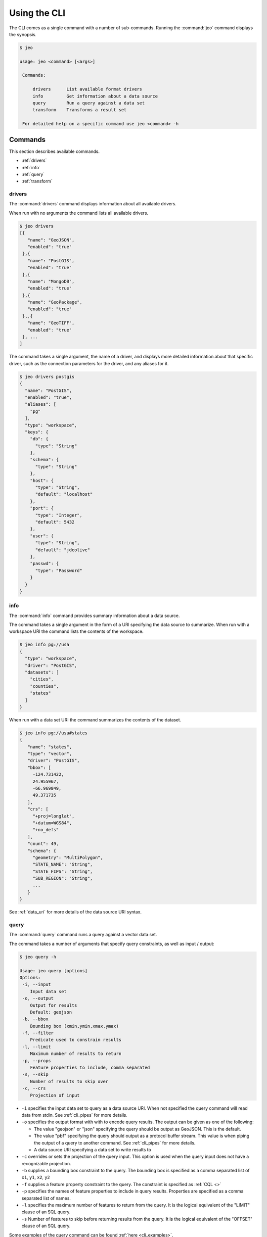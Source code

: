 .. _cli_usage:

Using the CLI
=============

The CLI comes as a single command with a number of sub-commands. Running the :command:`jeo` 
command displays the synopsis. 

.. code-block:: bash

   $ jeo

   usage: jeo <command> [<args>]

    Commands:

        drivers      List available format drivers
        info         Get information about a data source
        query        Run a query against a data set
        transform    Transforms a result set

    For detailed help on a specific command use jeo <command> -h

Commands
--------

This section describes available commands.

- :ref:`drivers`
- :ref:`info`
- :ref:`query`
- :ref:`transform`

.. _cli_drivers:

drivers
^^^^^^^

The :command:`drivers` command displays information about all available drivers.

When run with no arguments the command lists all available drivers.

.. code-block:: bash

   $ jeo drivers
   [{
      "name": "GeoJSON",
      "enabled": "true"
    },{
      "name": "PostGIS",
      "enabled": "true"
    },{
      "name": "MongoDB",
      "enabled": "true"
    },{
      "name": "GeoPackage",
      "enabled": "true"
    },,{
      "name": "GeoTIFF",
      "enabled": "true"
    }, ...
   ]

The command takes a single argument, the name of a driver, and displays more detailed information
about that specific driver, such as the connection parameters for the driver, and any aliases for 
it.

.. code-block:: bash

   $ jeo drivers postgis
   {
     "name": "PostGIS",
     "enabled": "true",
     "aliases": [
       "pg"
     ],
     "type": "workspace",
     "keys": {
       "db": {
         "type": "String"
       },
       "schema": {
         "type": "String"
       },
       "host": {
         "type": "String",
         "default": "localhost"
       },
       "port": {
         "type": "Integer",
         "default": 5432
       },
       "user": {
         "type": "String",
         "default": "jdeolive"
       },
       "passwd": {
         "type": "Password"
       }
     }
   }

.. _info:

info
^^^^

The :command:`info` command provides summary information about a data source. 

The command takes a single argument in the form of a URI specifying the data source to summarize.
When run with a workspace URI the command lists the contents of the workspace.

.. code-block:: bash

   $ jeo info pg://usa
   {
     "type": "workspace",
     "driver": "PostGIS",
     "datasets": [
       "cities",
       "counties",
       "states"
     ]
   }

When run with a data set URI the command summarizes the contents of the dataset.

.. code-block:: bash

   $ jeo info pg://usa#states
   {
      "name": "states",
      "type": "vector",
      "driver": "PostGIS",
      "bbox": [
        -124.731422,
        24.955967,
        -66.969849,
        49.371735
      ],
      "crs": [
        "+proj=longlat",
        "+datum=WGS84",
        "+no_defs"
      ],
      "count": 49,
      "schema": {
        "geometry": "MultiPolygon",
        "STATE_NAME": "String",
        "STATE_FIPS": "String",
        "SUB_REGION": "String",
        ...
      }
   }

See :ref:`data_uri` for more details of the data source URI syntax.

.. _query:

query
^^^^^

The :command:`query` command runs a query against a vector data set.

The command takes a number of arguments that specify query constraints, as well as input / output:

.. code-block:: bash

   $ jeo query -h

   Usage: jeo query [options]
   Options:
    -i, --input
       Input data set
    -o, --output
       Output for results
       Default: geojson
    -b, --bbox
       Bounding box (xmin,ymin,xmax,ymax)
    -f, --filter
       Predicate used to constrain results
    -l, --limit
       Maximum number of results to return
    -p, --props
       Feature properties to include, comma separated
    -s, --skip
       Number of results to skip over
    -c, --crs
       Projection of input


- ``-i`` specifies the input data set to query as a data source URI. When not specified the query
  command will read data from stdin. See :ref:`cli_pipes` for more details.

- ``-o`` specifies the output format with with to encode query results. The output can be given as 
  one of the following:

  * The value "geojson" or "json" specifying the query should be output as GeoJSON. This is the 
    default.
  * The value "pbf" specifying the query should output as a protocol buffer stream. This value is 
    when piping the output of a query to another command. See :ref:`cli_pipes` for more details.
  * A data source URI specifying a data set to write results to

- ``-c`` overrides or sets the projection of the query input. This option is used when the query 
  input does not have a recognizable projection.

- ``-b`` supplies a bounding box constraint to the query. The bounding box is specified as a comma
  separated list of ``x1``, ``y1``, ``x2``, ``y2``

- ``-f`` supplies a feature property constraint to the query. The constraint is specified as 
  :ref:`CQL <>`

- ``-p`` specifies the names of feature properties to include in query results. Properties are 
  specified as a comma separated list of names.

- ``-l`` specifies the maximum number of features to return from the query. It is the logical 
  equivalent of the "LIMIT" clause of an SQL query.

- ``-s`` Number of features to skip before returning results from the query. It is the logical 
  equivalent of the "OFFSET" clause of an SQL query.

.. todo:: document cql syntax
.. todo:: document crs syntax

Some examples of the query command can be found :ref:`here <cli_examples>`.

.. _transform:

transform
^^^^^^^^^

The :command:`transform` command runs a transform on a vector data set.

.. code-block:: bash

   $ jeo transform -h

   Usage: jeo transform [options]
   Options:
     -i, --input
        Input data set
     -o, --output
        Output for results
        Default: geojson
     -s, --script
        Transform script

- ``-i`` and ``-o`` specifies the input and output of the transform using the same syntax as the 
  :command:`query` command.
- ``s`` specifies the transform as a Javascript function in a script file.

For example:

.. code-block:: bash

   $ jeo transform -i points.shp -s buffer.js

The script file contains a Javascript function named ``transform`` that accepts a feature cursor
as an argument. The function must return a feature cursor. For example:

.. code-block:: javascript

   function transform(cursor) {
      return cursor.map(function(f) {
        return f.put(f.geometry().buffer(1));
      });
   }

.. _cli_data_uri:

Data Source URIs
----------------

Most CLI commands take a data source as input. The data source is specified with a URI of the 
general form::

    [<driver>://][<primary-option>][?<secondary-options>]*][#<dataset>]

Where:

- ``driver`` is the name or alias of the data source driver, specified as the "scheme" of the URI
- ``primary-option`` is the "main" connection option of the driver, specified as the "path" of the URI
- ``secondary-options`` is a set of key value pairs of secondary connection options, specified as 
  as the "query string" of the URI
- ``dataset`` is the name of a dataset within a workspace, specified as the "fragment" of the URI

The following is an example of a PostGIS data source URI::

    postgis://usa?host=localhost&port=5432&user=bob#states

Where:

- "postgis" is the driver name
- "usa" is the primary connection option, in this case the name of the database to connect to
- "host", "port", and "user" are secondary connection options
- "states" is the name of a table / data set of the workspace

For file based data the URI can be specified simply as a regular file path. For example::

   /data/states.json

The file name extension is used to identify the driver and must match the name of the driver or one
of its aliases.

.. _cli_pipes:

Pipes
-----

Modeled after the Unix philosophy, the jeo CLI is capable of piping the output of one command to 
the input of another command. Piping requires the "source" command to output using the protocol 
buffer (pbf) format. For example:

.. code-block:: bash

   $ jeo query -i states.shp -f "POPULATION > 1E6" -o pbf | jeo transform -s buffer.js

In the command above commands the source `query` command specifies the "pbf" output option. The 
destination `transform` command does not specify input causing it to read the protocol buffer stream
from stdin.

Debugging
---------

All driver commands accept the ``-x`` option which enables debug mode. In debug mode the command 
outputs verbose information such as debug logs. It also enables full stack trace of any errors that
occur while executing the command.

.. _cli_examples:

Examples
--------

List all supported drivers.

.. code-block:: bash

   $ jeo drivers


Info about a PostGIS workspace with all of the defaults.

.. code-block:: bash

   $ jeo info pg://usa


Info about PostGIS workspace with explicit options.

.. code-block:: bash

   $ jeo info pg://usa?user=bob&host=localhost&port=5432


Info about a specific data set in a PostGIS workspace

.. code-block:: bash

   $ jeo info pg://usa#states


Query by spatial extent.

.. code-block:: bash

   $ jeo query -b -124.731422,24.955967,-66.969849,49.371735 pg://usa#states


Query by property filter.

.. code-block:: bash

   $ jeo query -f "STATE_NAME = 'New York'" pg://usa#states.json


Convert a PostGIS table to GeoJSON

.. code-block:: bash

   $ jeo query -i pg://usa#states -o states.json

